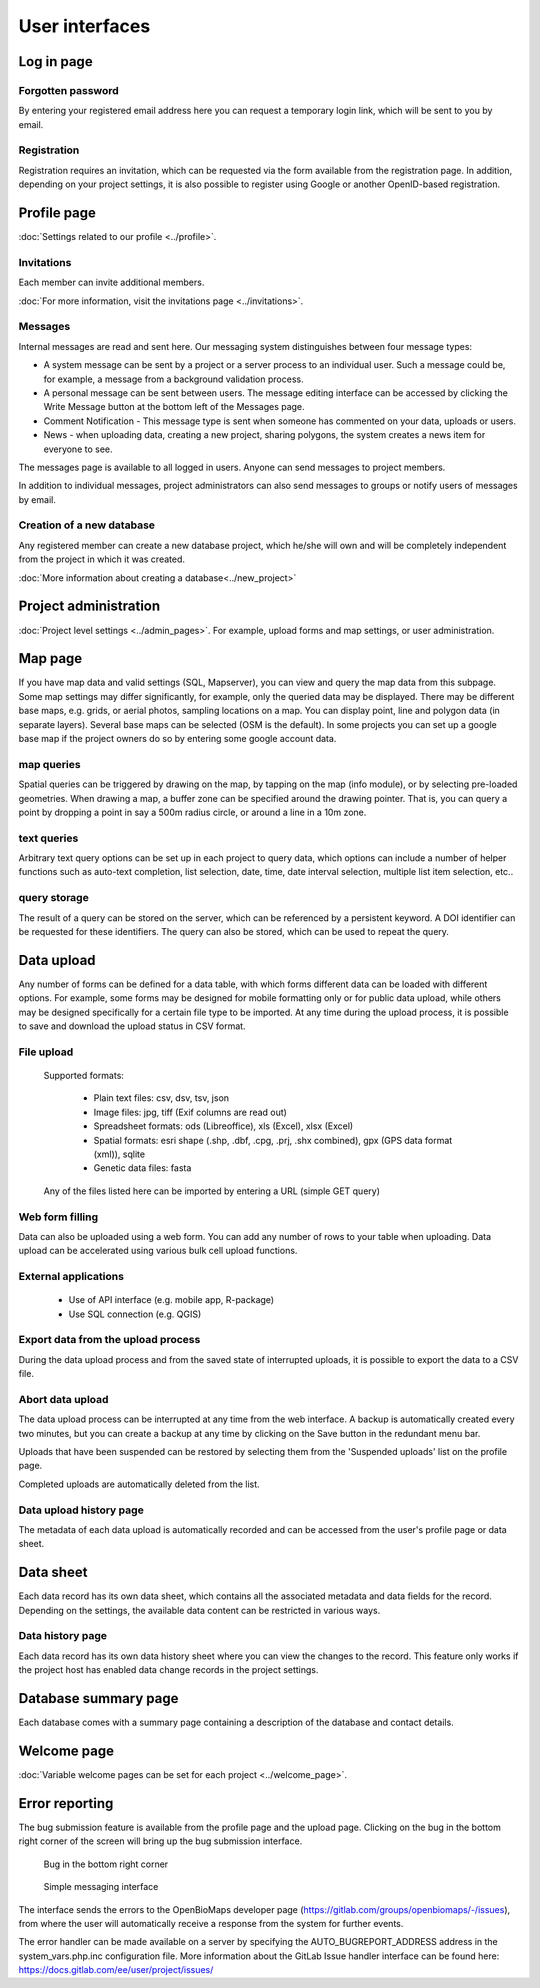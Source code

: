 .. _user-interfaces:

User interfaces
***************


Log in page
===========

Forgotten password
------------------
By entering your registered email address here you can request a temporary login link, which will be sent to you by email.

Registration
------------
Registration requires an invitation, which can be requested via the form available from the registration page. In addition, depending on your project settings, it is also possible to register using Google or another OpenID-based registration.

Profile page
============
:doc:`Settings related to our profile <../profile>`.

Invitations
-----------
Each member can invite additional members.

:doc:`For more information, visit the invitations page <../invitations>`.

Messages
--------
Internal messages are read and sent here. Our messaging system distinguishes between four message types:

* A system message can be sent by a project or a server process to an individual user. Such a message could be, for example, a message from a background validation process.
* A personal message can be sent between users. The message editing interface can be accessed by clicking the Write Message button at the bottom left of the Messages page.
* Comment Notification - This message type is sent when someone has commented on your data, uploads or users.
* News - when uploading data, creating a new project, sharing polygons, the system creates a news item for everyone to see.

The messages page is available to all logged in users. Anyone can send messages to project members.

In addition to individual messages, project administrators can also send messages to groups or notify users of messages by email.

Creation of a new database
--------------------------
Any registered member can create a new database project, which he/she will own and will be completely independent from the project in which it was created.

:doc:`More information about creating a database<../new_project>`


Project administration
======================
:doc:`Project level settings <../admin_pages>`. For example, upload forms and map settings, or user administration.


Map page
========

If you have map data and valid settings (SQL, Mapserver), you can view and query the map data from this subpage. Some map settings may differ significantly, for example, only the queried data may be displayed. There may be different base maps, e.g. grids, or aerial photos, sampling locations on a map. You can display point, line and polygon data (in separate layers). Several base maps can be selected (OSM is the default). In some projects you can set up a google base map if the project owners do so by entering some google account data.

map queries
-----------
Spatial queries can be triggered by drawing on the map, by tapping on the map (info module), or by selecting pre-loaded geometries. When drawing a map, a buffer zone can be specified around the drawing pointer. That is, you can query a point by dropping a point in say a 500m radius circle, or around a line in a 10m zone.

text queries
------------
Arbitrary text query options can be set up in each project to query data, which options can include a number of helper functions such as auto-text completion, list selection, date, time, date interval selection, multiple list item selection, etc..

query storage
-------------
The result of a query can be stored on the server, which can be referenced by a persistent keyword. A DOI identifier can be requested for these identifiers. The query can also be stored, which can be used to repeat the query.



Data upload
===========
Any number of forms can be defined for a data table, with which forms different data can be loaded with different options. For example, some forms may be designed for mobile formatting only or for public data upload, while others may be designed specifically for a certain file type to be imported.
At any time during the upload process, it is possible to save and download the upload status in CSV format.

File upload
-----------
      Supported formats: 
        
        - Plain text files: csv, dsv, tsv, json
        
        - Image files: jpg, tiff (Exif columns are read out)
        
        - Spreadsheet formats: ods (Libreoffice), xls (Excel), xlsx (Excel)
        
        - Spatial formats: esri shape (.shp, .dbf, .cpg, .prj, .shx combined), gpx (GPS data format (xml)), sqlite
        
        - Genetic data files: fasta
        
      Any of the files listed here can be imported by entering a URL (simple GET query)

Web form filling
----------------
Data can also be uploaded using a web form. You can add any number of rows to your table when uploading. Data upload can be accelerated using various bulk cell upload functions.

External applications
---------------------
    
    * Use of API interface (e.g. mobile app, R-package)
    * Use SQL connection (e.g. QGIS)

Export data from the upload process
-----------------------------------
During the data upload process and from the saved state of interrupted uploads, it is possible to export the data to a CSV file.

Abort data upload
-----------------
The data upload process can be interrupted at any time from the web interface. A backup is automatically created every two minutes, but you can create a backup at any time by clicking on the Save button in the redundant menu bar. 

Uploads that have been suspended can be restored by selecting them from the 'Suspended uploads' list on the profile page.

Completed uploads are automatically deleted from the list.

Data upload history page
------------------------
The metadata of each data upload is automatically recorded and can be accessed from the user's profile page or data sheet.

Data sheet
==========
Each data record has its own data sheet, which contains all the associated metadata and data fields for the record. Depending on the settings, the available data content can be restricted in various ways.

Data history page
-----------------
Each data record has its own data history sheet where you can view the changes to the record. This feature only works if the project host has enabled data change records in the project settings.


Database summary page
=====================
Each database comes with a summary page containing a description of the database and contact details.


Welcome page
============
:doc:`Variable welcome pages can be set for each project <../welcome_page>`.


Error reporting
===============
The bug submission feature is available from the profile page and the upload page. Clicking on the bug in the bottom right corner of the screen will bring up the bug submission interface.

.. figure:: images/hiba_1.jpg
   :scale: 100 %
   :alt: hiding beetle
   
   Bug in the bottom right corner

.. figure:: images/hiba_2.jpg
   :scale: 100 %
   :alt: Error sending interface
   
   Simple messaging interface
   
The interface sends the errors to the OpenBioMaps developer page (https://gitlab.com/groups/openbiomaps/-/issues), from where the user will automatically receive a response from the system for further events.

The error handler can be made available on a server by specifying the AUTO_BUGREPORT_ADDRESS address in the system_vars.php.inc configuration file. More information about the GitLab Issue handler interface can be found here: https://docs.gitlab.com/ee/user/project/issues/
